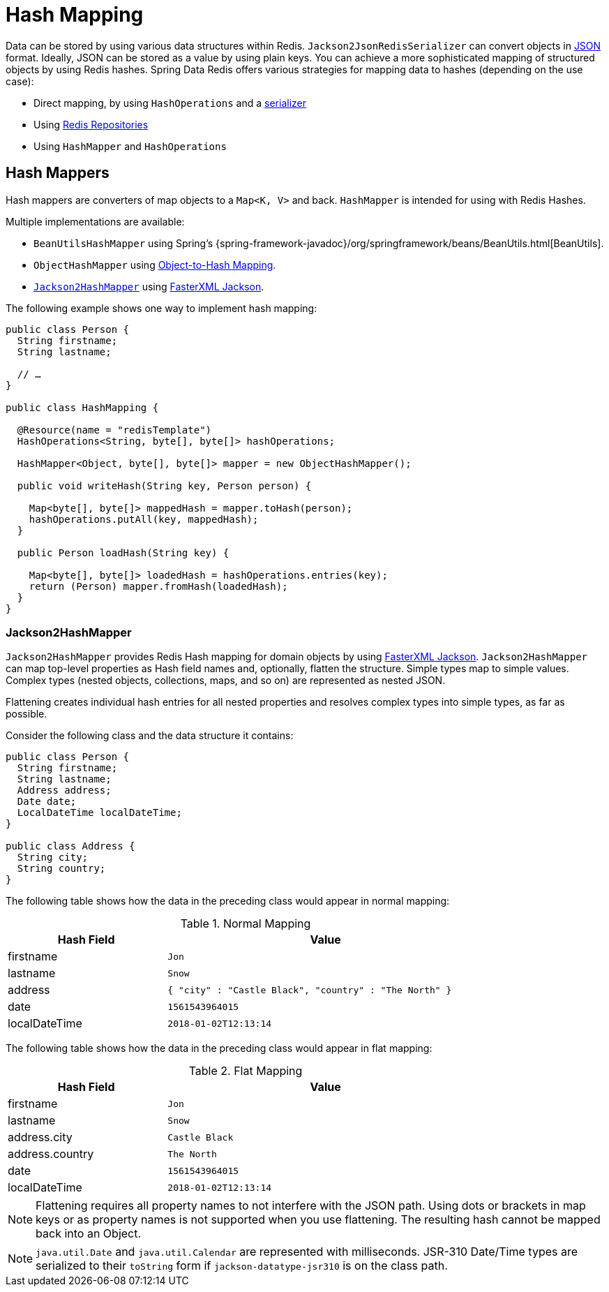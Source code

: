 [[redis.hashmappers.root]]
= Hash Mapping

Data can be stored by using various data structures within Redis. `Jackson2JsonRedisSerializer` can convert objects in https://en.wikipedia.org/wiki/JSON[JSON] format. Ideally, JSON can be stored as a value by using plain keys. You can achieve a more sophisticated mapping of structured objects by using Redis hashes. Spring Data Redis offers various strategies for mapping data to hashes (depending on the use case):

* Direct mapping, by using `HashOperations` and a xref:redis.adoc#redis:serializer[serializer]
* Using xref:repositories.adoc[Redis Repositories]
* Using `HashMapper` and `HashOperations`

[[redis.hashmappers.mappers]]
== Hash Mappers

Hash mappers are converters of map objects to a `Map<K, V>` and back. `HashMapper` is intended for using with Redis Hashes.

Multiple implementations are available:

* `BeanUtilsHashMapper` using Spring's {spring-framework-javadoc}/org/springframework/beans/BeanUtils.html[BeanUtils].
* `ObjectHashMapper` using xref:redis/redis-repositories/mapping.adoc[Object-to-Hash Mapping].
* <<redis.hashmappers.jackson2,`Jackson2HashMapper`>> using https://github.com/FasterXML/jackson[FasterXML Jackson].

The following example shows one way to implement hash mapping:

[source,java]
----
public class Person {
  String firstname;
  String lastname;

  // …
}

public class HashMapping {

  @Resource(name = "redisTemplate")
  HashOperations<String, byte[], byte[]> hashOperations;

  HashMapper<Object, byte[], byte[]> mapper = new ObjectHashMapper();

  public void writeHash(String key, Person person) {

    Map<byte[], byte[]> mappedHash = mapper.toHash(person);
    hashOperations.putAll(key, mappedHash);
  }

  public Person loadHash(String key) {

    Map<byte[], byte[]> loadedHash = hashOperations.entries(key);
    return (Person) mapper.fromHash(loadedHash);
  }
}
----

[[redis.hashmappers.jackson2]]
=== Jackson2HashMapper

`Jackson2HashMapper` provides Redis Hash mapping for domain objects by using https://github.com/FasterXML/jackson[FasterXML Jackson].
`Jackson2HashMapper` can map top-level properties as Hash field names and, optionally, flatten the structure.
Simple types map to simple values. Complex types (nested objects, collections, maps, and so on) are represented as nested JSON.

Flattening creates individual hash entries for all nested properties and resolves complex types into simple types, as far as possible.

Consider the following class and the data structure it contains:

[source,java]
----
public class Person {
  String firstname;
  String lastname;
  Address address;
  Date date;
  LocalDateTime localDateTime;
}

public class Address {
  String city;
  String country;
}
----

The following table shows how the data in the preceding class would appear in normal mapping:

.Normal Mapping
[width="80%",cols="<1,<2",options="header"]
|====
|Hash Field
|Value

|firstname
|`Jon`

|lastname
|`Snow`

|address
|`{ "city" : "Castle Black", "country" : "The North" }`

|date
|`1561543964015`

|localDateTime
|`2018-01-02T12:13:14`
|====

The following table shows how the data in the preceding class would appear in flat mapping:

.Flat Mapping
[width="80%",cols="<1,<2",options="header"]
|====
|Hash Field
|Value

|firstname
|`Jon`

|lastname
|`Snow`

|address.city
|`Castle Black`

|address.country
|`The North`

|date
|`1561543964015`

|localDateTime
|`2018-01-02T12:13:14`
|====

NOTE: Flattening requires all property names to not interfere with the JSON path. Using dots or brackets in map keys or as property names is not supported when you use flattening. The resulting hash cannot be mapped back into an Object.

NOTE: `java.util.Date` and `java.util.Calendar` are represented with milliseconds. JSR-310 Date/Time types are serialized to their `toString` form if  `jackson-datatype-jsr310` is on the class path.
